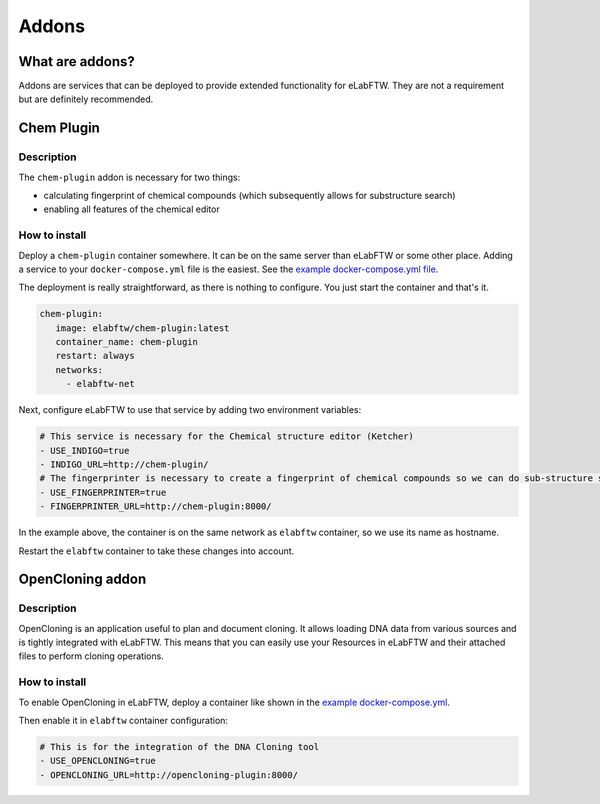 .. _addons:

******
Addons
******

What are addons?
=================

Addons are services that can be deployed to provide extended functionality for eLabFTW. They are not a requirement but are definitely recommended.

Chem Plugin
===========

Description
-----------

The ``chem-plugin`` addon is necessary for two things:

- calculating fingerprint of chemical compounds (which subsequently allows for substructure search)
- enabling all features of the chemical editor

How to install
--------------

Deploy a ``chem-plugin`` container somewhere. It can be on the same server than eLabFTW or some other place. Adding a service to your ``docker-compose.yml`` file is the easiest. See the `example docker-compose.yml file <https://github.com/elabftw/elabimg/blob/e1e5a2da33db11ae8d54924c15a227d6abcd4e43/src/docker-compose.yml-EXAMPLE#L414-L419>`_.

The deployment is really straightforward, as there is nothing to configure. You just start the container and that's it.

.. code:: yaml

     chem-plugin:
        image: elabftw/chem-plugin:latest
        container_name: chem-plugin
        restart: always
        networks:
          - elabftw-net

Next, configure eLabFTW to use that service by adding two environment variables:

.. code:: yaml

    # This service is necessary for the Chemical structure editor (Ketcher)
    - USE_INDIGO=true
    - INDIGO_URL=http://chem-plugin/
    # The fingerprinter is necessary to create a fingerprint of chemical compounds so we can do sub-structure search
    - USE_FINGERPRINTER=true
    - FINGERPRINTER_URL=http://chem-plugin:8000/

In the example above, the container is on the same network as ``elabftw`` container, so we use its name as hostname.

Restart the ``elabftw`` container to take these changes into account.

OpenCloning addon
=================

Description
-----------

OpenCloning is an application useful to plan and document cloning. It allows loading DNA data from various sources and is tightly integrated with eLabFTW. This means that you can easily use your Resources in eLabFTW and their attached files to perform cloning operations.

How to install
--------------

To enable OpenCloning in eLabFTW, deploy a container like shown in the `example docker-compose.yml <https://github.com/elabftw/elabimg/blob/e1e5a2da33db11ae8d54924c15a227d6abcd4e43/src/docker-compose.yml-EXAMPLE#L421-L432>`_.

Then enable it in ``elabftw`` container configuration:

.. code:: yaml

    # This is for the integration of the DNA Cloning tool
    - USE_OPENCLONING=true
    - OPENCLONING_URL=http://opencloning-plugin:8000/
